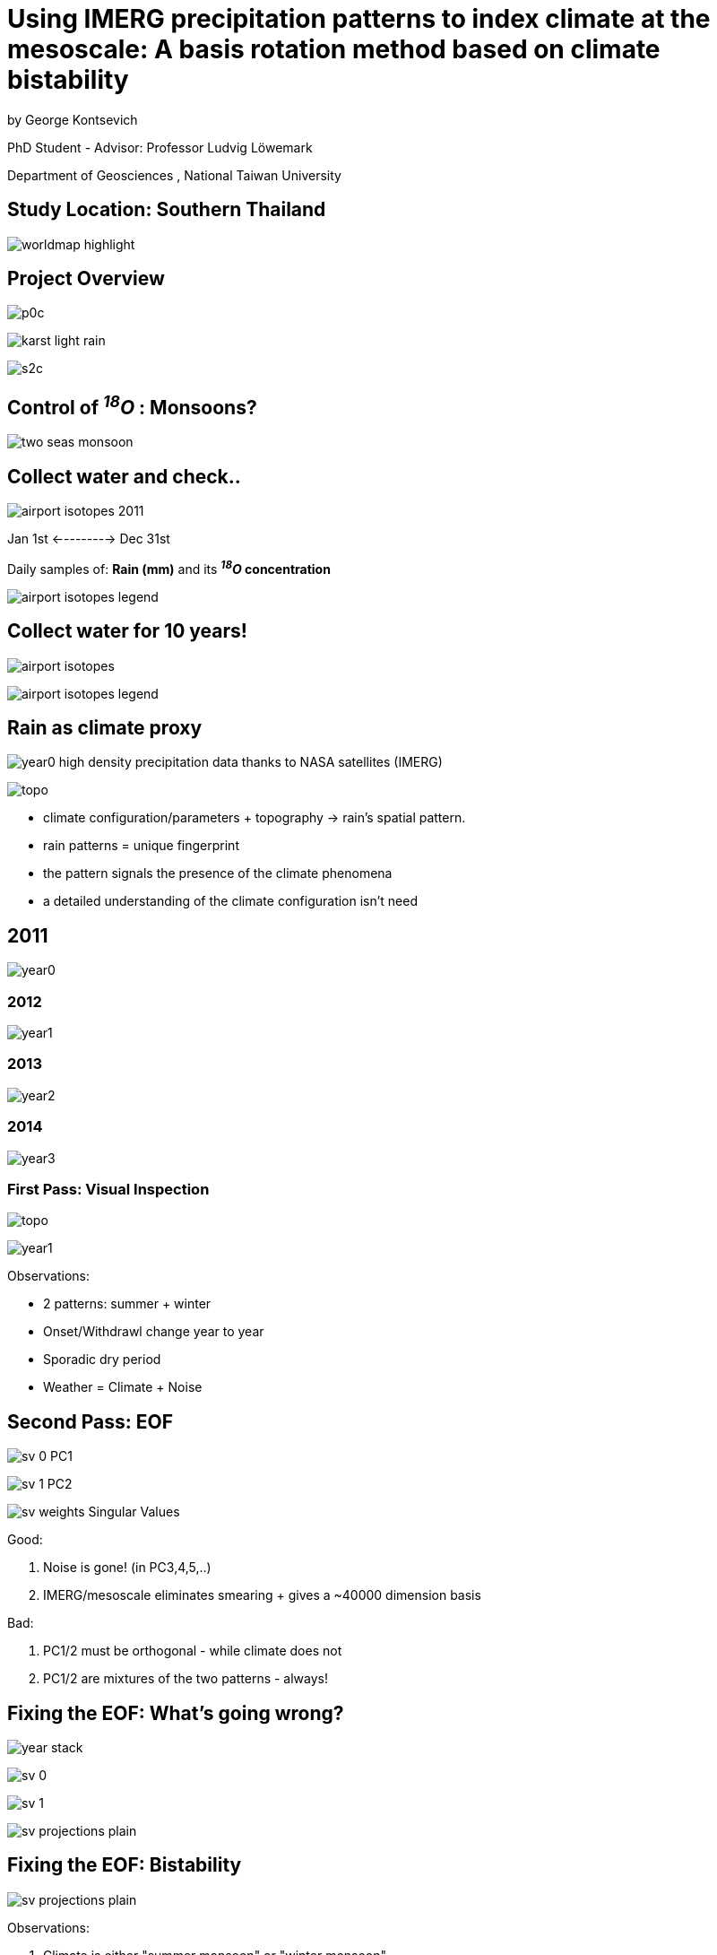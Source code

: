 :revealjs_customtheme: ../web/reveal-white.css
:revealjs_slideNumber: true
:revealjs_transition: none
:revealjs_center: true
:revealjs_disablelayout: true
:!webfonts:

:imagesdir: ../fig/

= Using IMERG precipitation patterns to index climate at the mesoscale: A basis rotation method based on climate bistability
by George Kontsevich

PhD Student - Advisor: Professor Ludvig Löwemark

Department of Geosciences , National Taiwan University

== Study Location: Southern Thailand

image:maps/krabi/worldmap-highlight.png[]

[.columns]
== Project Overview

[.column]
image:phot/thammurd/p0c.jpg[]

[.column]
image:diag/karst-light-rain.svg[]

[.column]
image:phot/thammurd/s2c.jpg[]


[.text-left]
== Control of _­^18^O_ : Monsoons?

image:maps/krabi/two-seas-monsoon.svg[]

== Collect water and check..

image:plot/airport-isotopes-2011.svg[]

Jan 1st <---------> Dec 31st

Daily samples of: *Rain (mm)* and its *_­^18^O_ concentration*

image:plot/airport-isotopes-legend.svg[]

[.columns]
== Collect water for 10 years!

[.column]
image:plot/airport-isotopes.svg[]

[.column]
image:plot/airport-isotopes-legend.svg[]

[.columns]
== Rain as climate proxy

[.column]
====
image:imrg/krabi/monthly/year0.svg[]
high density precipitation data thanks to NASA satellites (IMERG)
====

[.column]
====
image:maps/krabi/topo.svg[]
====

[.column]
====
* climate configuration/parameters + topography -> rain's spatial pattern.
* rain patterns = unique fingerprint
* the pattern signals the presence of the climate phenomena
* a detailed understanding of the climate configuration isn't need
====

== 2011
image:imrg/krabi/monthly/year0.svg[]

=== 2012
image:imrg/krabi/monthly/year1.svg[]

=== 2013
image:imrg/krabi/monthly/year2.svg[]

=== 2014
image:imrg/krabi/monthly/year3.svg[]

[.columns]
=== First Pass: Visual Inspection

[.column]
image:maps/krabi/topo.svg[]

[.column]
image:imrg/krabi/monthly/year1.svg[]

[.column.has-text-left]
.Observations:
* 2 patterns: summer + winter
* Onset/Withdrawl change year to year
* Sporadic dry period
* Weather = Climate + Noise

[.columns]
== Second Pass: EOF

[.column]
====
image:imrg/krabi/monthly/sv-0.svg[]
PC1
====

[.column]
====
image:imrg/krabi/monthly/sv-1.svg[]
PC2
====

[.column]
====
image:imrg/krabi/monthly/sv-weights.svg[]
Singular Values
====

[.column.text-left]
====
.Good:
. Noise is gone! (in PC3,4,5,..)
. IMERG/mesoscale eliminates smearing + gives a ~40000 dimension basis

.Bad:
. PC1/2 must be orthogonal - while climate does not
. PC1/2 are mixtures of the two patterns - always!
====

[.columns]

== Fixing the EOF: What's going wrong?

[.column.is-one-fifth]
====
image::imrg/krabi/monthly/year-stack.png[]
====

[.column.is-one-fifth]
====
image:imrg/krabi/monthly/sv-0.svg[]
====

[.column.is-one-fifth]
====
image:imrg/krabi/monthly/sv-1.svg[]
====

[.column.is-vcentered]
image:imrg/krabi/monthly/sv-projections-plain.svg[,opts=inline]

[.columns]
== Fixing the EOF: Bistability

[.column]
image:imrg/krabi/monthly/sv-projections-plain.svg[,opts=inline]

[.column.has-text-left]
====
.Observations:
. Climate is either "summer monsoon" or "winter monsoon"
. Climate can't be both! (except maybe in a transition month)
. Many climate phenomena will exhibit bistability: ENSO, NAO, AO, SAM

.Fix:
. Divide the PC1/PC2 plane in two to halves
. Such that you minimize the variance of both halves
. The centroid of each half yield the "true" pattern
====


[.columns]
=== Fixing the EOF: Bistability

[.column]
image:imrg/krabi/monthly/sv-projections.svg[,opts=inline]

[.column.has-text-left]
====
.Observations:
. Climate is either "summer monsoon" or "winter monsoon"
. Climate can't be both! (except maybe in a transition month)
. Many climate phenomena will exhibit bistability: ENSO, NAO, AO, SAM

.Fix:
. Divide the PC1/PC2 plane in two to halves
. Such that you minimize the variance of both halves
. The centroid of each half yield the "true" pattern
====

[.columns]
=== Fixing the EOF: Bistability

[.column]
image:imrg/krabi/monthly/bottom-pattern.svg[]


[.column]
image:imrg/krabi/monthly/top-pattern.svg[]


[.columns]
=== Fixing the EOF: Bistability

[.column.is-one-quarter]
====
image::imrg/krabi/monthly/year-stack.png[]
====


[.column.is-one-fifth]
====
image:imrg/krabi/monthly/bottom-pattern.svg[]
====

[.column.is-one-fifth]
====
image:imrg/krabi/monthly/top-pattern.svg[]
====

[.column]
image:imrg/krabi/monthly/indeces.svg[]

[.columns]
=== Fixing the EOF: Bistability

[.column]
image:imrg/krabi/monthly/indeces.svg[]

[.column.is-one-third]
image:extr/20210827_Global_surface_temperature_bar_chart_-_bars_color-coded_by_El_Niño_and_La_Niña_intensity.svg[]

== Daily samples

image:imrg/krabi/monthly/sv-projections-monthly-daily.svg[]
1 point = 1 month => 1 point = 1 day

We still the same exact patterns!

=== Daily samples

image:imrg/krabi/monthly/indeces-monthly-daily.svg[]

The resulting index is noisy but maybe useable

.TODO
* Constrain the noise level
* Estimate "error"/variances

== EGU Poster

image:../imergination.wiki/agu2023-poster.svg[]
